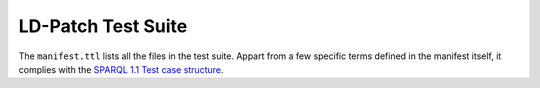 LD-Patch Test Suite
===================

The ``manifest.ttl`` lists all the files in the test suite.
Appart from a few specific terms defined in the manifest itself,
it complies with the `SPARQL 1.1 Test case structure`__.

__ http://www.w3.org/2009/sparql/docs/tests/README.html
